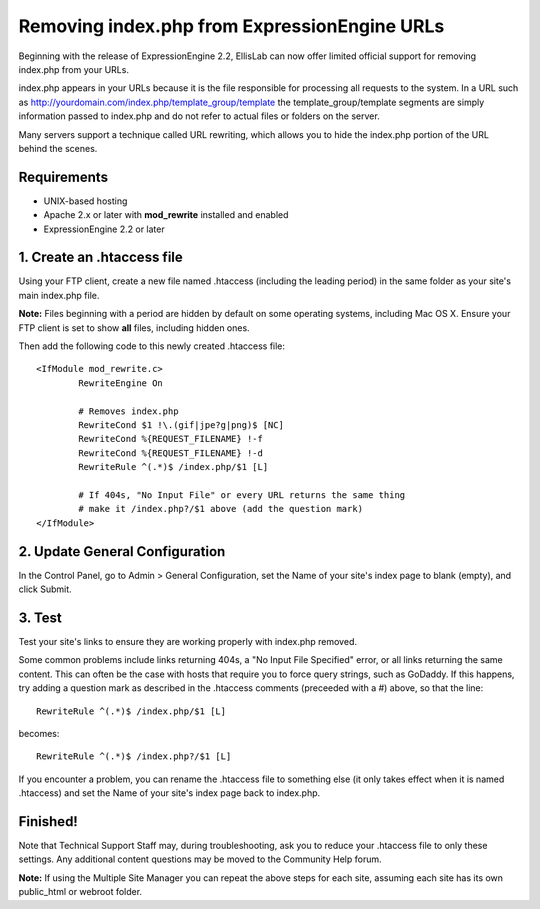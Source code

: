 Removing index.php from ExpressionEngine URLs
=============================================

Beginning with the release of ExpressionEngine 2.2, EllisLab can now
offer limited official support for removing index.php from your URLs.

index.php appears in your URLs because it is the file responsible for
processing all requests to the system. In a URL such as
http://yourdomain.com/index.php/template\_group/template the
template\_group/template segments are simply information passed to
index.php and do not refer to actual files or folders on the server.

Many servers support a technique called URL rewriting, which allows you
to hide the index.php portion of the URL behind the scenes.

Requirements
------------

-  UNIX-based hosting
-  Apache 2.x or later with **mod\_rewrite** installed and enabled
-  ExpressionEngine 2.2 or later

1. Create an .htaccess file
---------------------------

Using your FTP client, create a new file named .htaccess (including the
leading period) in the same folder as your site's main index.php file.

**Note:** Files beginning with a period are hidden by default on some
operating systems, including Mac OS X. Ensure your FTP client is set to
show **all** files, including hidden ones.

Then add the following code to this newly created .htaccess file::

	<IfModule mod_rewrite.c>
		RewriteEngine On

		# Removes index.php
		RewriteCond $1 !\.(gif|jpe?g|png)$ [NC]
		RewriteCond %{REQUEST_FILENAME} !-f
		RewriteCond %{REQUEST_FILENAME} !-d
		RewriteRule ^(.*)$ /index.php/$1 [L]
		
		# If 404s, "No Input File" or every URL returns the same thing
		# make it /index.php?/$1 above (add the question mark)
	</IfModule>

2. Update General Configuration
-------------------------------

In the Control Panel, go to Admin > General Configuration, set the Name
of your site's index page to blank (empty), and click Submit.

3. Test
-------

Test your site's links to ensure they are working properly with
index.php removed.

Some common problems include links returning 404s, a "No Input File
Specified" error, or all links returning the same content. This can
often be the case with hosts that require you to force query strings,
such as GoDaddy. If this happens, try adding a question mark as
described in the .htaccess comments (preceeded with a #) above, so that
the line::

	RewriteRule ^(.*)$ /index.php/$1 [L]

becomes::

	RewriteRule ^(.*)$ /index.php?/$1 [L]

If you encounter a problem, you can rename the .htaccess file to
something else (it only takes effect when it is named .htaccess) and set
the Name of your site's index page back to index.php.

Finished!
---------

Note that Technical Support Staff may, during troubleshooting, ask you
to reduce your .htaccess file to only these settings. Any additional
content questions may be moved to the Community Help forum.

**Note:** If using the Multiple Site Manager you can repeat the above
steps for each site, assuming each site has its own public\_html or
webroot folder.
